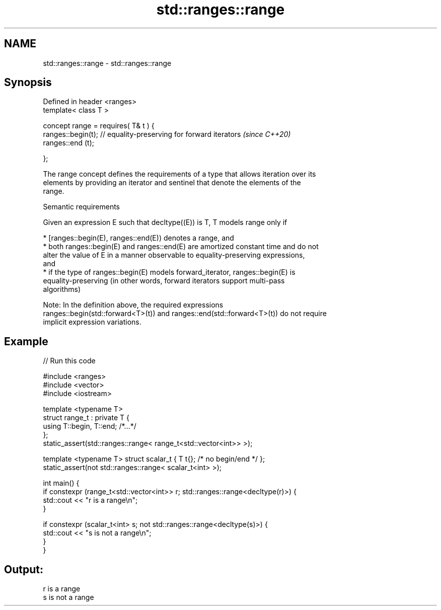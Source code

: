 .TH std::ranges::range 3 "2022.03.29" "http://cppreference.com" "C++ Standard Libary"
.SH NAME
std::ranges::range \- std::ranges::range

.SH Synopsis
   Defined in header <ranges>
   template< class T >

   concept range = requires( T& t ) {
   ranges::begin(t); // equality-preserving for forward iterators  \fI(since C++20)\fP
   ranges::end (t);

   };

   The range concept defines the requirements of a type that allows iteration over its
   elements by providing an iterator and sentinel that denote the elements of the
   range.

  Semantic requirements

   Given an expression E such that decltype((E)) is T, T models range only if

     * [ranges::begin(E), ranges::end(E)) denotes a range, and
     * both ranges::begin(E) and ranges::end(E) are amortized constant time and do not
       alter the value of E in a manner observable to equality-preserving expressions,
       and
     * if the type of ranges::begin(E) models forward_iterator, ranges::begin(E) is
       equality-preserving (in other words, forward iterators support multi-pass
       algorithms)

   Note: In the definition above, the required expressions
   ranges::begin(std::forward<T>(t)) and ranges::end(std::forward<T>(t)) do not require
   implicit expression variations.

.SH Example


// Run this code

 #include <ranges>
 #include <vector>
 #include <iostream>

 template <typename T>
 struct range_t : private T {
     using T::begin, T::end; /*...*/
 };
 static_assert(std::ranges::range< range_t<std::vector<int>> >);

 template <typename T> struct scalar_t { T t{}; /* no begin/end */ };
 static_assert(not std::ranges::range< scalar_t<int> >);

 int main() {
     if constexpr (range_t<std::vector<int>> r; std::ranges::range<decltype(r)>) {
         std::cout << "r is a range\\n";
     }

     if constexpr (scalar_t<int> s; not std::ranges::range<decltype(s)>) {
         std::cout << "s is not a range\\n";
     }
 }

.SH Output:

 r is a range
 s is not a range
